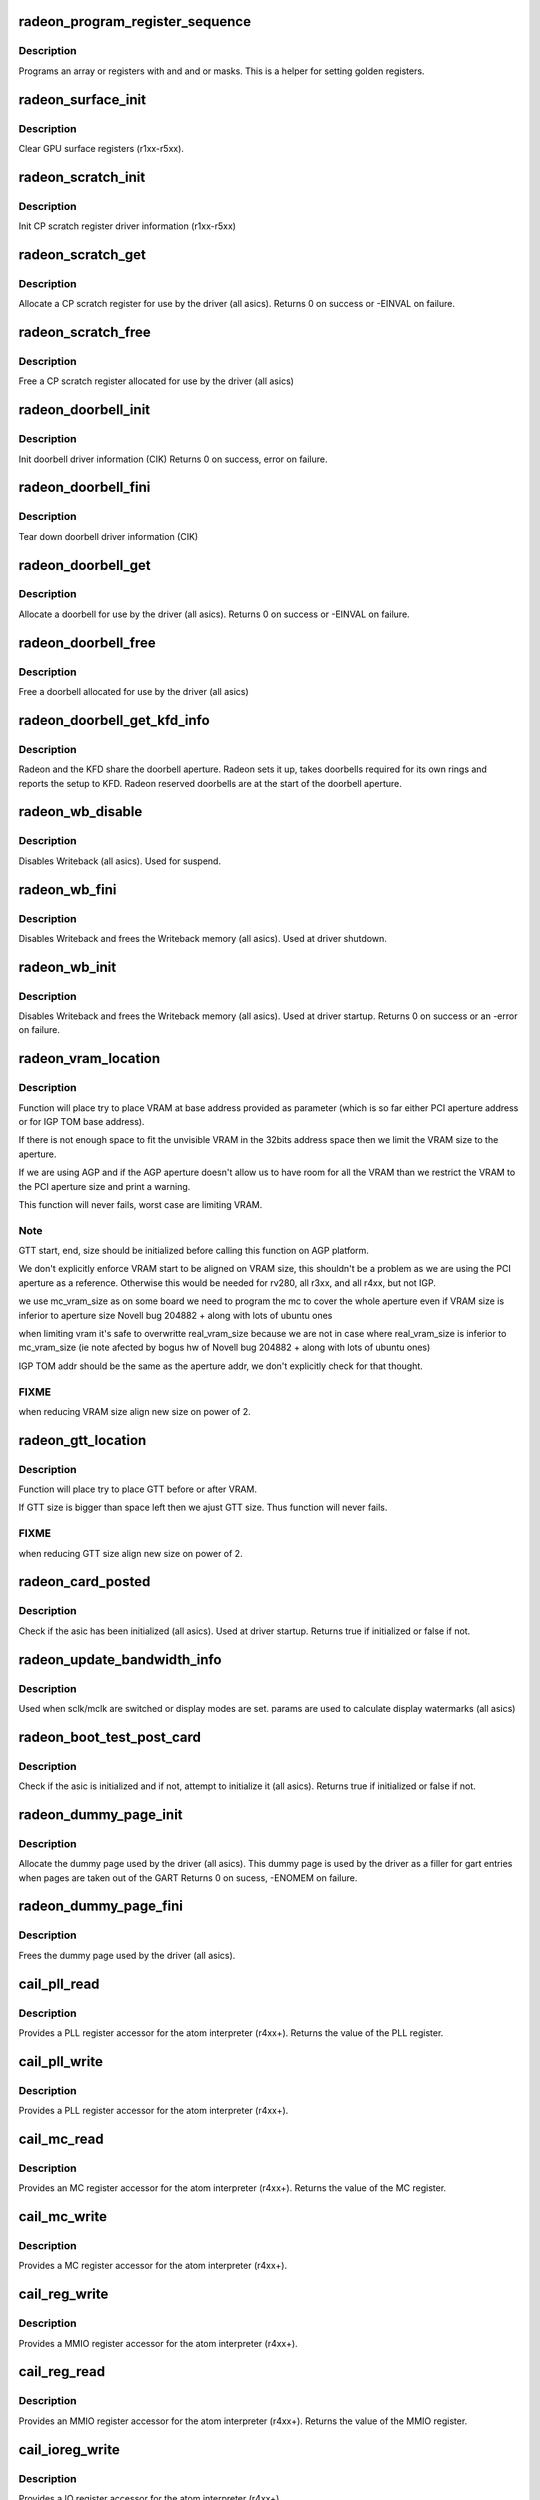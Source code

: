 .. -*- coding: utf-8; mode: rst -*-
.. src-file: drivers/gpu/drm/radeon/radeon_device.c

.. _`radeon_program_register_sequence`:

radeon_program_register_sequence
================================

.. c:function:: void radeon_program_register_sequence(struct radeon_device *rdev, const u32 *registers, const u32 array_size)

    program an array of registers.

    :param struct radeon_device \*rdev:
        radeon_device pointer

    :param const u32 \*registers:
        pointer to the register array

    :param const u32 array_size:
        size of the register array

.. _`radeon_program_register_sequence.description`:

Description
-----------

Programs an array or registers with and and or masks.
This is a helper for setting golden registers.

.. _`radeon_surface_init`:

radeon_surface_init
===================

.. c:function:: void radeon_surface_init(struct radeon_device *rdev)

    Clear GPU surface registers.

    :param struct radeon_device \*rdev:
        radeon_device pointer

.. _`radeon_surface_init.description`:

Description
-----------

Clear GPU surface registers (r1xx-r5xx).

.. _`radeon_scratch_init`:

radeon_scratch_init
===================

.. c:function:: void radeon_scratch_init(struct radeon_device *rdev)

    Init scratch register driver information.

    :param struct radeon_device \*rdev:
        radeon_device pointer

.. _`radeon_scratch_init.description`:

Description
-----------

Init CP scratch register driver information (r1xx-r5xx)

.. _`radeon_scratch_get`:

radeon_scratch_get
==================

.. c:function:: int radeon_scratch_get(struct radeon_device *rdev, uint32_t *reg)

    Allocate a scratch register

    :param struct radeon_device \*rdev:
        radeon_device pointer

    :param uint32_t \*reg:
        scratch register mmio offset

.. _`radeon_scratch_get.description`:

Description
-----------

Allocate a CP scratch register for use by the driver (all asics).
Returns 0 on success or -EINVAL on failure.

.. _`radeon_scratch_free`:

radeon_scratch_free
===================

.. c:function:: void radeon_scratch_free(struct radeon_device *rdev, uint32_t reg)

    Free a scratch register

    :param struct radeon_device \*rdev:
        radeon_device pointer

    :param uint32_t reg:
        scratch register mmio offset

.. _`radeon_scratch_free.description`:

Description
-----------

Free a CP scratch register allocated for use by the driver (all asics)

.. _`radeon_doorbell_init`:

radeon_doorbell_init
====================

.. c:function:: int radeon_doorbell_init(struct radeon_device *rdev)

    Init doorbell driver information.

    :param struct radeon_device \*rdev:
        radeon_device pointer

.. _`radeon_doorbell_init.description`:

Description
-----------

Init doorbell driver information (CIK)
Returns 0 on success, error on failure.

.. _`radeon_doorbell_fini`:

radeon_doorbell_fini
====================

.. c:function:: void radeon_doorbell_fini(struct radeon_device *rdev)

    Tear down doorbell driver information.

    :param struct radeon_device \*rdev:
        radeon_device pointer

.. _`radeon_doorbell_fini.description`:

Description
-----------

Tear down doorbell driver information (CIK)

.. _`radeon_doorbell_get`:

radeon_doorbell_get
===================

.. c:function:: int radeon_doorbell_get(struct radeon_device *rdev, u32 *doorbell)

    Allocate a doorbell entry

    :param struct radeon_device \*rdev:
        radeon_device pointer

    :param u32 \*doorbell:
        doorbell index

.. _`radeon_doorbell_get.description`:

Description
-----------

Allocate a doorbell for use by the driver (all asics).
Returns 0 on success or -EINVAL on failure.

.. _`radeon_doorbell_free`:

radeon_doorbell_free
====================

.. c:function:: void radeon_doorbell_free(struct radeon_device *rdev, u32 doorbell)

    Free a doorbell entry

    :param struct radeon_device \*rdev:
        radeon_device pointer

    :param u32 doorbell:
        doorbell index

.. _`radeon_doorbell_free.description`:

Description
-----------

Free a doorbell allocated for use by the driver (all asics)

.. _`radeon_doorbell_get_kfd_info`:

radeon_doorbell_get_kfd_info
============================

.. c:function:: void radeon_doorbell_get_kfd_info(struct radeon_device *rdev, phys_addr_t *aperture_base, size_t *aperture_size, size_t *start_offset)

    Report doorbell configuration required to setup KFD

    :param struct radeon_device \*rdev:
        radeon_device pointer

    :param phys_addr_t \*aperture_base:
        output returning doorbell aperture base physical address

    :param size_t \*aperture_size:
        output returning doorbell aperture size in bytes

    :param size_t \*start_offset:
        output returning # of doorbell bytes reserved for radeon.

.. _`radeon_doorbell_get_kfd_info.description`:

Description
-----------

Radeon and the KFD share the doorbell aperture. Radeon sets it up,
takes doorbells required for its own rings and reports the setup to KFD.
Radeon reserved doorbells are at the start of the doorbell aperture.

.. _`radeon_wb_disable`:

radeon_wb_disable
=================

.. c:function:: void radeon_wb_disable(struct radeon_device *rdev)

    Disable Writeback

    :param struct radeon_device \*rdev:
        radeon_device pointer

.. _`radeon_wb_disable.description`:

Description
-----------

Disables Writeback (all asics).  Used for suspend.

.. _`radeon_wb_fini`:

radeon_wb_fini
==============

.. c:function:: void radeon_wb_fini(struct radeon_device *rdev)

    Disable Writeback and free memory

    :param struct radeon_device \*rdev:
        radeon_device pointer

.. _`radeon_wb_fini.description`:

Description
-----------

Disables Writeback and frees the Writeback memory (all asics).
Used at driver shutdown.

.. _`radeon_wb_init`:

radeon_wb_init
==============

.. c:function:: int radeon_wb_init(struct radeon_device *rdev)

    Init Writeback driver info and allocate memory

    :param struct radeon_device \*rdev:
        radeon_device pointer

.. _`radeon_wb_init.description`:

Description
-----------

Disables Writeback and frees the Writeback memory (all asics).
Used at driver startup.
Returns 0 on success or an -error on failure.

.. _`radeon_vram_location`:

radeon_vram_location
====================

.. c:function:: void radeon_vram_location(struct radeon_device *rdev, struct radeon_mc *mc, u64 base)

    try to find VRAM location

    :param struct radeon_device \*rdev:
        radeon device structure holding all necessary informations

    :param struct radeon_mc \*mc:
        memory controller structure holding memory informations

    :param u64 base:
        base address at which to put VRAM

.. _`radeon_vram_location.description`:

Description
-----------

Function will place try to place VRAM at base address provided
as parameter (which is so far either PCI aperture address or
for IGP TOM base address).

If there is not enough space to fit the unvisible VRAM in the 32bits
address space then we limit the VRAM size to the aperture.

If we are using AGP and if the AGP aperture doesn't allow us to have
room for all the VRAM than we restrict the VRAM to the PCI aperture
size and print a warning.

This function will never fails, worst case are limiting VRAM.

.. _`radeon_vram_location.note`:

Note
----

GTT start, end, size should be initialized before calling this
function on AGP platform.

We don't explicitly enforce VRAM start to be aligned on VRAM size,
this shouldn't be a problem as we are using the PCI aperture as a reference.
Otherwise this would be needed for rv280, all r3xx, and all r4xx, but
not IGP.

we use mc_vram_size as on some board we need to program the mc to
cover the whole aperture even if VRAM size is inferior to aperture size
Novell bug 204882 + along with lots of ubuntu ones

when limiting vram it's safe to overwritte real_vram_size because
we are not in case where real_vram_size is inferior to mc_vram_size (ie
note afected by bogus hw of Novell bug 204882 + along with lots of ubuntu
ones)

IGP TOM addr should be the same as the aperture addr, we don't
explicitly check for that thought.

.. _`radeon_vram_location.fixme`:

FIXME
-----

when reducing VRAM size align new size on power of 2.

.. _`radeon_gtt_location`:

radeon_gtt_location
===================

.. c:function:: void radeon_gtt_location(struct radeon_device *rdev, struct radeon_mc *mc)

    try to find GTT location

    :param struct radeon_device \*rdev:
        radeon device structure holding all necessary informations

    :param struct radeon_mc \*mc:
        memory controller structure holding memory informations

.. _`radeon_gtt_location.description`:

Description
-----------

Function will place try to place GTT before or after VRAM.

If GTT size is bigger than space left then we ajust GTT size.
Thus function will never fails.

.. _`radeon_gtt_location.fixme`:

FIXME
-----

when reducing GTT size align new size on power of 2.

.. _`radeon_card_posted`:

radeon_card_posted
==================

.. c:function:: bool radeon_card_posted(struct radeon_device *rdev)

    check if the hw has already been initialized

    :param struct radeon_device \*rdev:
        radeon_device pointer

.. _`radeon_card_posted.description`:

Description
-----------

Check if the asic has been initialized (all asics).
Used at driver startup.
Returns true if initialized or false if not.

.. _`radeon_update_bandwidth_info`:

radeon_update_bandwidth_info
============================

.. c:function:: void radeon_update_bandwidth_info(struct radeon_device *rdev)

    update display bandwidth params

    :param struct radeon_device \*rdev:
        radeon_device pointer

.. _`radeon_update_bandwidth_info.description`:

Description
-----------

Used when sclk/mclk are switched or display modes are set.
params are used to calculate display watermarks (all asics)

.. _`radeon_boot_test_post_card`:

radeon_boot_test_post_card
==========================

.. c:function:: bool radeon_boot_test_post_card(struct radeon_device *rdev)

    check and possibly initialize the hw

    :param struct radeon_device \*rdev:
        radeon_device pointer

.. _`radeon_boot_test_post_card.description`:

Description
-----------

Check if the asic is initialized and if not, attempt to initialize
it (all asics).
Returns true if initialized or false if not.

.. _`radeon_dummy_page_init`:

radeon_dummy_page_init
======================

.. c:function:: int radeon_dummy_page_init(struct radeon_device *rdev)

    init dummy page used by the driver

    :param struct radeon_device \*rdev:
        radeon_device pointer

.. _`radeon_dummy_page_init.description`:

Description
-----------

Allocate the dummy page used by the driver (all asics).
This dummy page is used by the driver as a filler for gart entries
when pages are taken out of the GART
Returns 0 on sucess, -ENOMEM on failure.

.. _`radeon_dummy_page_fini`:

radeon_dummy_page_fini
======================

.. c:function:: void radeon_dummy_page_fini(struct radeon_device *rdev)

    free dummy page used by the driver

    :param struct radeon_device \*rdev:
        radeon_device pointer

.. _`radeon_dummy_page_fini.description`:

Description
-----------

Frees the dummy page used by the driver (all asics).

.. _`cail_pll_read`:

cail_pll_read
=============

.. c:function:: uint32_t cail_pll_read(struct card_info *info, uint32_t reg)

    read PLL register

    :param struct card_info \*info:
        atom card_info pointer

    :param uint32_t reg:
        PLL register offset

.. _`cail_pll_read.description`:

Description
-----------

Provides a PLL register accessor for the atom interpreter (r4xx+).
Returns the value of the PLL register.

.. _`cail_pll_write`:

cail_pll_write
==============

.. c:function:: void cail_pll_write(struct card_info *info, uint32_t reg, uint32_t val)

    write PLL register

    :param struct card_info \*info:
        atom card_info pointer

    :param uint32_t reg:
        PLL register offset

    :param uint32_t val:
        value to write to the pll register

.. _`cail_pll_write.description`:

Description
-----------

Provides a PLL register accessor for the atom interpreter (r4xx+).

.. _`cail_mc_read`:

cail_mc_read
============

.. c:function:: uint32_t cail_mc_read(struct card_info *info, uint32_t reg)

    read MC (Memory Controller) register

    :param struct card_info \*info:
        atom card_info pointer

    :param uint32_t reg:
        MC register offset

.. _`cail_mc_read.description`:

Description
-----------

Provides an MC register accessor for the atom interpreter (r4xx+).
Returns the value of the MC register.

.. _`cail_mc_write`:

cail_mc_write
=============

.. c:function:: void cail_mc_write(struct card_info *info, uint32_t reg, uint32_t val)

    write MC (Memory Controller) register

    :param struct card_info \*info:
        atom card_info pointer

    :param uint32_t reg:
        MC register offset

    :param uint32_t val:
        value to write to the pll register

.. _`cail_mc_write.description`:

Description
-----------

Provides a MC register accessor for the atom interpreter (r4xx+).

.. _`cail_reg_write`:

cail_reg_write
==============

.. c:function:: void cail_reg_write(struct card_info *info, uint32_t reg, uint32_t val)

    write MMIO register

    :param struct card_info \*info:
        atom card_info pointer

    :param uint32_t reg:
        MMIO register offset

    :param uint32_t val:
        value to write to the pll register

.. _`cail_reg_write.description`:

Description
-----------

Provides a MMIO register accessor for the atom interpreter (r4xx+).

.. _`cail_reg_read`:

cail_reg_read
=============

.. c:function:: uint32_t cail_reg_read(struct card_info *info, uint32_t reg)

    read MMIO register

    :param struct card_info \*info:
        atom card_info pointer

    :param uint32_t reg:
        MMIO register offset

.. _`cail_reg_read.description`:

Description
-----------

Provides an MMIO register accessor for the atom interpreter (r4xx+).
Returns the value of the MMIO register.

.. _`cail_ioreg_write`:

cail_ioreg_write
================

.. c:function:: void cail_ioreg_write(struct card_info *info, uint32_t reg, uint32_t val)

    write IO register

    :param struct card_info \*info:
        atom card_info pointer

    :param uint32_t reg:
        IO register offset

    :param uint32_t val:
        value to write to the pll register

.. _`cail_ioreg_write.description`:

Description
-----------

Provides a IO register accessor for the atom interpreter (r4xx+).

.. _`cail_ioreg_read`:

cail_ioreg_read
===============

.. c:function:: uint32_t cail_ioreg_read(struct card_info *info, uint32_t reg)

    read IO register

    :param struct card_info \*info:
        atom card_info pointer

    :param uint32_t reg:
        IO register offset

.. _`cail_ioreg_read.description`:

Description
-----------

Provides an IO register accessor for the atom interpreter (r4xx+).
Returns the value of the IO register.

.. _`radeon_atombios_init`:

radeon_atombios_init
====================

.. c:function:: int radeon_atombios_init(struct radeon_device *rdev)

    init the driver info and callbacks for atombios

    :param struct radeon_device \*rdev:
        radeon_device pointer

.. _`radeon_atombios_init.description`:

Description
-----------

Initializes the driver info and register access callbacks for the
ATOM interpreter (r4xx+).
Returns 0 on sucess, -ENOMEM on failure.
Called at driver startup.

.. _`radeon_atombios_fini`:

radeon_atombios_fini
====================

.. c:function:: void radeon_atombios_fini(struct radeon_device *rdev)

    free the driver info and callbacks for atombios

    :param struct radeon_device \*rdev:
        radeon_device pointer

.. _`radeon_atombios_fini.description`:

Description
-----------

Frees the driver info and register access callbacks for the ATOM
interpreter (r4xx+).
Called at driver shutdown.

.. _`radeon_combios_init`:

radeon_combios_init
===================

.. c:function:: int radeon_combios_init(struct radeon_device *rdev)

    init the driver info for combios

    :param struct radeon_device \*rdev:
        radeon_device pointer

.. _`radeon_combios_init.description`:

Description
-----------

Initializes the driver info for combios (r1xx-r3xx).
Returns 0 on sucess.
Called at driver startup.

.. _`radeon_combios_fini`:

radeon_combios_fini
===================

.. c:function:: void radeon_combios_fini(struct radeon_device *rdev)

    free the driver info for combios

    :param struct radeon_device \*rdev:
        radeon_device pointer

.. _`radeon_combios_fini.description`:

Description
-----------

Frees the driver info for combios (r1xx-r3xx).
Called at driver shutdown.

.. _`radeon_vga_set_decode`:

radeon_vga_set_decode
=====================

.. c:function:: unsigned int radeon_vga_set_decode(void *cookie, bool state)

    enable/disable vga decode

    :param void \*cookie:
        radeon_device pointer

    :param bool state:
        enable/disable vga decode

.. _`radeon_vga_set_decode.description`:

Description
-----------

Enable/disable vga decode (all asics).
Returns VGA resource flags.

.. _`radeon_check_pot_argument`:

radeon_check_pot_argument
=========================

.. c:function:: bool radeon_check_pot_argument(int arg)

    check that argument is a power of two

    :param int arg:
        value to check

.. _`radeon_check_pot_argument.description`:

Description
-----------

Validates that a certain argument is a power of two (all asics).
Returns true if argument is valid.

.. _`radeon_gart_size_auto`:

radeon_gart_size_auto
=====================

.. c:function:: int radeon_gart_size_auto(enum radeon_family family)

    :param enum radeon_family family:
        *undescribed*

.. _`radeon_gart_size_auto.description`:

Description
-----------

\ ``family``\  ASIC family name

.. _`radeon_check_arguments`:

radeon_check_arguments
======================

.. c:function:: void radeon_check_arguments(struct radeon_device *rdev)

    validate module params

    :param struct radeon_device \*rdev:
        radeon_device pointer

.. _`radeon_check_arguments.description`:

Description
-----------

Validates certain module parameters and updates
the associated values used by the driver (all asics).

.. _`radeon_switcheroo_set_state`:

radeon_switcheroo_set_state
===========================

.. c:function:: void radeon_switcheroo_set_state(struct pci_dev *pdev, enum vga_switcheroo_state state)

    set switcheroo state

    :param struct pci_dev \*pdev:
        pci dev pointer

    :param enum vga_switcheroo_state state:
        vga_switcheroo state

.. _`radeon_switcheroo_set_state.description`:

Description
-----------

Callback for the switcheroo driver.  Suspends or resumes the
the asics before or after it is powered up using ACPI methods.

.. _`radeon_switcheroo_can_switch`:

radeon_switcheroo_can_switch
============================

.. c:function:: bool radeon_switcheroo_can_switch(struct pci_dev *pdev)

    see if switcheroo state can change

    :param struct pci_dev \*pdev:
        pci dev pointer

.. _`radeon_switcheroo_can_switch.description`:

Description
-----------

Callback for the switcheroo driver.  Check of the switcheroo
state can be changed.
Returns true if the state can be changed, false if not.

.. _`radeon_device_init`:

radeon_device_init
==================

.. c:function:: int radeon_device_init(struct radeon_device *rdev, struct drm_device *ddev, struct pci_dev *pdev, uint32_t flags)

    initialize the driver

    :param struct radeon_device \*rdev:
        radeon_device pointer

    :param struct drm_device \*ddev:
        *undescribed*

    :param struct pci_dev \*pdev:
        pci dev pointer

    :param uint32_t flags:
        driver flags

.. _`radeon_device_init.description`:

Description
-----------

Initializes the driver info and hw (all asics).
Returns 0 for success or an error on failure.
Called at driver startup.

.. _`radeon_device_fini`:

radeon_device_fini
==================

.. c:function:: void radeon_device_fini(struct radeon_device *rdev)

    tear down the driver

    :param struct radeon_device \*rdev:
        radeon_device pointer

.. _`radeon_device_fini.description`:

Description
-----------

Tear down the driver info (all asics).
Called at driver shutdown.

.. _`radeon_suspend_kms`:

radeon_suspend_kms
==================

.. c:function:: int radeon_suspend_kms(struct drm_device *dev, bool suspend, bool fbcon, bool freeze)

    initiate device suspend

    :param struct drm_device \*dev:
        *undescribed*

    :param bool suspend:
        *undescribed*

    :param bool fbcon:
        *undescribed*

    :param bool freeze:
        *undescribed*

.. _`radeon_suspend_kms.description`:

Description
-----------

Puts the hw in the suspend state (all asics).
Returns 0 for success or an error on failure.
Called at driver suspend.

.. _`radeon_resume_kms`:

radeon_resume_kms
=================

.. c:function:: int radeon_resume_kms(struct drm_device *dev, bool resume, bool fbcon)

    initiate device resume

    :param struct drm_device \*dev:
        *undescribed*

    :param bool resume:
        *undescribed*

    :param bool fbcon:
        *undescribed*

.. _`radeon_resume_kms.description`:

Description
-----------

Bring the hw back to operating state (all asics).
Returns 0 for success or an error on failure.
Called at driver resume.

.. _`radeon_gpu_reset`:

radeon_gpu_reset
================

.. c:function:: int radeon_gpu_reset(struct radeon_device *rdev)

    reset the asic

    :param struct radeon_device \*rdev:
        radeon device pointer

.. _`radeon_gpu_reset.description`:

Description
-----------

Attempt the reset the GPU if it has hung (all asics).
Returns 0 for success or an error on failure.

.. This file was automatic generated / don't edit.

